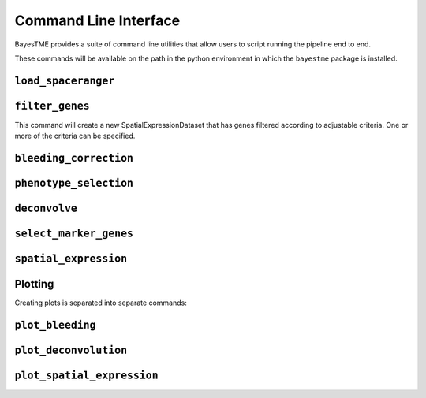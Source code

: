 .. _command-line-interface:

Command Line Interface
======================

BayesTME provides a suite of command line utilities that allow users to script running the pipeline end to end.

These commands will be available on the path in the python environment in which the ``bayestme`` package is installed.

.. _cli_load_spaceranger:

``load_spaceranger``
--------------------

.. argparse::
   :ref: bayestme.cli.load_spaceranger.get_parser
   :prog: load_spaceranger

.. _cli_filter_genes:

``filter_genes``
----------------

This command will create a new SpatialExpressionDataset that has genes
filtered according to adjustable criteria. One or more of the criteria can be specified.

.. argparse::
   :ref: bayestme.cli.filter_genes.get_parser
   :prog: filter_genes

.. _cli_bleeding_correction:

``bleeding_correction``
-----------------------

.. argparse::
   :ref: bayestme.cli.bleeding_correction.get_parser
   :prog: bleeding_correction

.. _cli_phenotype_selection:

``phenotype_selection``
-----------------------

.. argparse::
   :ref: bayestme.cli.phenotype_selection.get_parser
   :prog: phenotype_selection

.. _cli_deconvolve:
``deconvolve``
--------------

.. argparse::
   :ref: bayestme.cli.deconvolve.get_parser
   :prog: deconvolve

.. _cli_select_marker_genes:

``select_marker_genes``
--------------

.. argparse::
   :ref: bayestme.cli.select_marker_genes.get_parser
   :prog: select_marker_genes

.. _cli_spatial_expression:

``spatial_expression``
----------------------

.. argparse::
   :ref: bayestme.cli.spatial_expression.get_parser
   :prog: spatial_expression

Plotting
--------

Creating plots is separated into separate commands:

.. _cli_plot_bleeding:

``plot_bleeding``
-----------------

.. argparse::
   :ref: bayestme.cli.plot_bleeding_correction.get_parser
   :prog: plot_bleeding_correction

.. _cli_plot_deconvolution:

``plot_deconvolution``
----------------------

.. argparse::
   :ref: bayestme.cli.plot_deconvolution.get_parser
   :prog: plot_deconvolution

.. _cli_plot_spatial_expression:

``plot_spatial_expression``
---------------------------

.. argparse::
   :ref: bayestme.cli.plot_spatial_expression.get_parser
   :prog: plot_spatial_expression